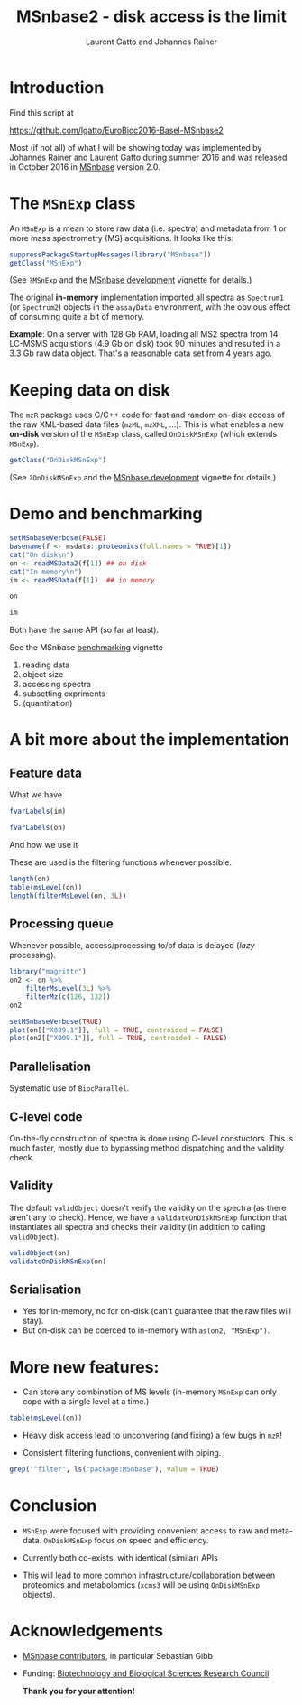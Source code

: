 #+TITLE: MSnbase2 - disk access is the limit
#+AUTHOR: Laurent Gatto and Johannes Rainer

* Introduction

Find this script at 

  https://github.com/lgatto/EuroBioc2016-Basel-MSnbase2

Most (if not all) of what I will be showing today was implemented by
Johannes Rainer and Laurent Gatto during summer 2016 and was released
in October 2016 in [[http://bioconductor.org/packages/release/bioc/html/MSnbase.html][MSnbase]] version 2.0.

* The =MSnExp= class

An =MSnExp= is a mean to store raw data (i.e. spectra) and metadata
from 1 or more mass spectrometry (MS) acquisitions. It looks like
this:

#+BEGIN_SRC R :session *R* :results none
  suppressPackageStartupMessages(library("MSnbase"))
  getClass("MSnExp")
#+END_SRC

(See =?MSnExp= and the [[http://bioconductor.org/packages/release/bioc/vignettes/MSnbase/inst/doc/MSnbase-development.pdf][MSnbase development]] vignette for details.)

The original *in-memory* implementation imported all spectra as
=Spectrum1= (or =Spectrum2=) objects in the =assayData= environment,
with the obvious effect of consuming quite a bit of memory.

*Example*: On a server with 128 Gb RAM, loading all MS2 spectra from
14 LC-MSMS acquistions (4.9 Gb on disk) took 90 minutes and resulted
in a 3.3 Gb raw data object. That's a reasonable data set from 4 years
ago.

* Keeping data on disk

The =mzR= package uses C/C++ code for fast and random on-disk access
of the raw XML-based data files (=mzML=, =mzXML=, ...). This is what
enables a new *on-disk* version of the =MSnExp= class, called
=OnDiskMSnExp= (which extends =MSnExp=).

#+BEGIN_SRC R :session *R* :results none
  getClass("OnDiskMSnExp")
#+END_SRC

(See =?OnDiskMSnExp= and the [[http://bioconductor.org/packages/release/bioc/vignettes/MSnbase/inst/doc/MSnbase-development.pdf][MSnbase development]] vignette for details.)

* Demo and benchmarking

#+BEGIN_SRC R :session *R* :results none
  setMSnbaseVerbose(FALSE)
  basename(f <- msdata::proteomics(full.names = TRUE)[1])
  cat("On disk\n")
  on <- readMSData2(f[1]) ## on disk
  cat("In memory\n")
  im <- readMSData(f[1])  ## in memory
#+END_SRC

#+BEGIN_SRC R :session *R* :results none
on
#+END_SRC

#+BEGIN_SRC R :session *R* :results none
im
#+END_SRC

Both have the same API (so far at least).

See the MSnbase [[http://bioconductor.org/packages/devel/bioc/vignettes/MSnbase/inst/doc/benchmarking.html][benchmarking]] vignette

1. reading data
2. object size
3. accessing spectra
4. subsetting expriments
5. (quantitation)

* A bit more about the implementation

** Feature data

**** What we have

#+BEGIN_SRC R :session *R* :results none
fvarLabels(im)
#+END_SRC

#+BEGIN_SRC R :session *R* :results none
fvarLabels(on)
#+END_SRC

**** And how we use it

These are used is the filtering functions whenever possible.

#+BEGIN_SRC R :session *R* :results none
  length(on)
  table(msLevel(on))
  length(filterMsLevel(on, 3L))
#+END_SRC

** Processing queue

Whenever possible, access/processing to/of data is delayed (/lazy/
processing).

#+BEGIN_SRC R :session *R*
  library("magrittr")
  on2 <- on %>%
      filterMsLevel(3L) %>%
      filterMz(c(126, 132))
  on2

  setMSnbaseVerbose(TRUE)
  plot(on[["X009.1"]], full = TRUE, centroided = FALSE)
  plot(on2[["X009.1"]], full = TRUE, centroided = FALSE)
#+END_SRC

** Parallelisation

Systematic use of =BiocParallel=.

** C-level code

On-the-fly construction of spectra is done using C-level
constuctors. This is much faster, mostly due to bypassing method
dispatching and the validity check.

** Validity

The default =validObject= doesn't verify the validity on the spectra
(as there aren't any to check). Hence, we have a
=validateOnDiskMSnExp= function that instantiates all spectra and
checks their validity (in addition to calling =validObject=).

#+BEGIN_SRC R :session *R* :results none
  validObject(on)
  validateOnDiskMSnExp(on)
#+END_SRC

** Serialisation

- Yes for in-memory, no for on-disk (can't guarantee that the raw
  files will stay).
- But on-disk can be coerced to in-memory with =as(on2, "MSnExp")=.

* More new features:
- Can store any combination of MS levels (in-memory =MSnExp= can only
  cope with a single level at a time.)

#+BEGIN_SRC R :session *R*
table(msLevel(on))
#+END_SRC

#+RESULTS:
| 1 |  25 |
| 2 | 270 |
| 3 | 270 |

- Heavy disk access lead to unconvering (and fixing) a few bugs in
  =mzR=!

- Consistent filtering functions, convenient with piping.

#+BEGIN_SRC R :session *R*
grep("^filter", ls("package:MSnbase"), value = TRUE)
#+END_SRC

#+RESULTS:
| filterAcquisitionNum |
| filterFile           |
| filterMsLevel        |
| filterMz             |
| filterNA             |
| filterRt             |
| filterZero           |

* Conclusion

- =MSnExp= were focused with providing convenient access to raw and
  meta-data. =OnDiskMSnExp= focus on speed and efficiency.

- Currently both co-exists, with identical (similar) APIs

- This will lead to more common infrastructure/collaboration between
  proteomics and metabolomics (=xcms3= will be using =OnDiskMSnExp=
  objects).

* Acknowledgements

- [[http://lgatto.github.io/msnbase-contribs/][MSnbase contributors]], in particular Sebastian Gibb
- Funding: [[http://www.bbsrc.ac.uk/][Biotechnology and Biological Sciences Research Council]]

     *Thank you for your attention!*

